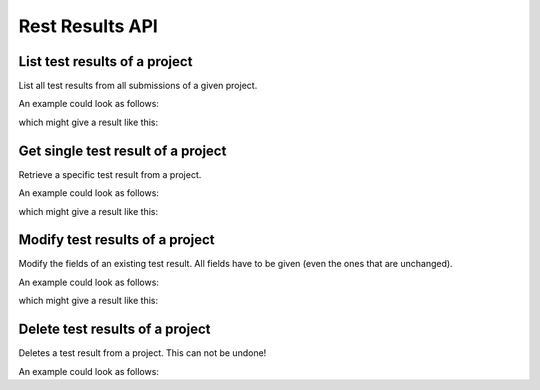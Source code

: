 Rest Results API
================

.. _api-test_results-project-list:

List test results of a project
------------------------------

List all test results from all submissions of a given project.

.. literalinclude :: generated/projects/projects_id_tests-GET-desc.txt

.. csv-table::
   :header-rows: 1
   :file: generated/projects/projects_id_tests-GET-attributes.csv
   :delim: |

An example could look as follows:

.. literalinclude :: generated/projects/projects_id_tests-GET-curl.sh
   :language: bash

which might give a result like this:

.. literalinclude :: generated/projects/projects_id_tests-GET-response.json
   :language: json


.. _api-test_results-project-get:

Get single test result of a project
-----------------------------------

Retrieve a specific test result from a project.

.. literalinclude :: generated/projects/projects_id_tests_id-GET-desc.txt

.. csv-table::
   :header-rows: 1
   :file: generated/projects/projects_id_tests_id-GET-attributes.csv
   :delim: |

An example could look as follows:

.. literalinclude :: generated/projects/projects_id_tests_id-GET-curl.sh
   :language: bash

which might give a result like this:

.. literalinclude :: generated/projects/projects_id_tests_id-GET-response.json
   :language: json

.. _api-test_results-project-modify:

Modify test results of a project
--------------------------------

Modify the fields of an existing test result. All fields have to be given (even the ones that are unchanged).

.. literalinclude :: generated/projects/projects_id_tests_id-PUT-desc.txt

.. csv-table::
   :header-rows: 1
   :file: generated/projects/projects_id_tests_id-PUT-attributes.csv
   :delim: |

An example could look as follows:

.. literalinclude :: generated/projects/projects_id_tests_id-PUT-curl.sh
   :language: bash

which might give a result like this:

.. literalinclude :: generated/projects/projects_id_tests_id-PUT-response.json
    :language: json

.. _api-test_results-project-delete:

Delete test results of a project
--------------------------------

Deletes a test result from a project. This can not be undone!

.. literalinclude :: generated/projects/projects_id_tests_id-DELETE-desc.txt

.. csv-table::
   :header-rows: 1
   :file: generated/projects/projects_id_tests_id-DELETE-attributes.csv
   :delim: |

An example could look as follows:

.. literalinclude :: generated/projects/projects_id_tests_id-DELETE-curl.sh
   :language: bash
